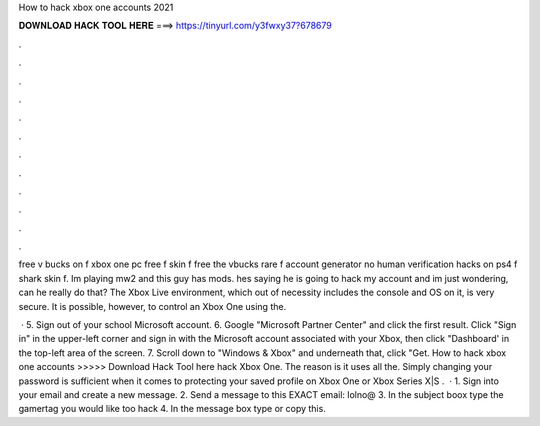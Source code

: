 How to hack xbox one accounts 2021



𝐃𝐎𝐖𝐍𝐋𝐎𝐀𝐃 𝐇𝐀𝐂𝐊 𝐓𝐎𝐎𝐋 𝐇𝐄𝐑𝐄 ===> https://tinyurl.com/y3fwxy37?678679



.



.



.



.



.



.



.



.



.



.



.



.

free v bucks on f xbox one pc free f skin f free the vbucks rare f account generator no human verification hacks on ps4 f shark skin f. Im playing mw2 and this guy has mods. hes saying he is going to hack my account and im just wondering, can he really do that? The Xbox Live environment, which out of necessity includes the console and OS on it, is very secure. It is possible, however, to control an Xbox One using the.

 · 5. Sign out of your school Microsoft account. 6. Google "Microsoft Partner Center" and click the first result. Click "Sign in" in the upper-left corner and sign in with the Microsoft account associated with your Xbox, then click "Dashboard' in the top-left area of the screen. 7. Scroll down to "Windows & Xbox" and underneath that, click "Get. How to hack xbox one accounts >>>>> Download Hack Tool here hack Xbox One. The reason is it uses all the. Simply changing your password is sufficient when it comes to protecting your saved profile on Xbox One or Xbox Series X|S .  · 1. Sign into your email and create a new message. 2. Send a message to this EXACT email: lolno@ 3. In the subject boox type the gamertag you would like too hack 4. In the message box type or copy this.
